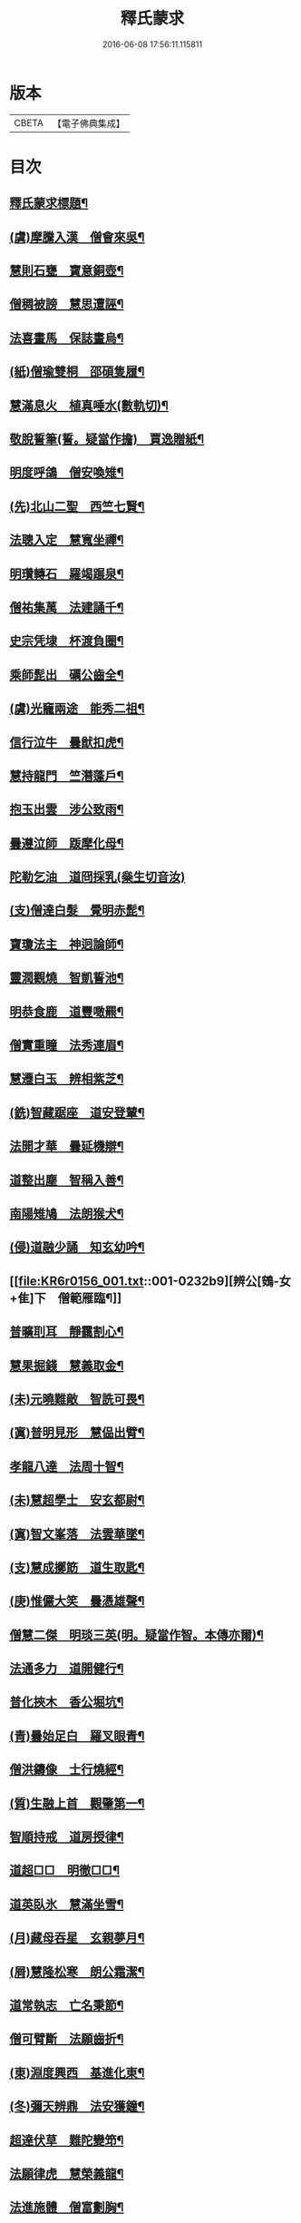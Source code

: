 #+TITLE: 釋氏蒙求 
#+DATE: 2016-06-08 17:56:11.115811

* 版本
 |     CBETA|【電子佛典集成】|

* 目次
** [[file:KR6r0156_001.txt::001-0226b2][釋氏蒙求標題¶]]
** [[file:KR6r0156_001.txt::001-0227b11][(虞)摩騰入漢　僧會來吳¶]]
** [[file:KR6r0156_001.txt::001-0227c13][慧則石甕　寶意銅壺¶]]
** [[file:KR6r0156_001.txt::001-0227c22][僧稠被謗　慧思遭誣¶]]
** [[file:KR6r0156_001.txt::001-0228a15][法喜畫馬　保誌畫烏¶]]
** [[file:KR6r0156_001.txt::001-0228b4][(紙)僧瑜雙桐　邵碩隻履¶]]
** [[file:KR6r0156_001.txt::001-0228b16][慧滿息火　植真唾水(數軌切)¶]]
** [[file:KR6r0156_001.txt::001-0228b23][敬脫誓筆(誓。疑當作擔)　賈逸贈紙¶]]
** [[file:KR6r0156_001.txt::001-0228c12][明度呼鴿　僧安喚雉¶]]
** [[file:KR6r0156_001.txt::001-0229a2][(先)北山二聖　西竺七賢¶]]
** [[file:KR6r0156_001.txt::001-0229a11][法聰入定　慧寬坐禪¶]]
** [[file:KR6r0156_001.txt::001-0229b2][明瓚轉石　羅竭蹍泉¶]]
** [[file:KR6r0156_001.txt::001-0229b14][僧祐集萬　法建誦千¶]]
** [[file:KR6r0156_001.txt::001-0229c2][史宗凭埭　杯渡負圈¶]]
** [[file:KR6r0156_001.txt::001-0229c15][乘師髭出　礪公齒全¶]]
** [[file:KR6r0156_001.txt::001-0229c23][(虞)光竉兩途　能秀二祖¶]]
** [[file:KR6r0156_001.txt::001-0230a7][信行泣牛　曇猷扣虎¶]]
** [[file:KR6r0156_001.txt::001-0230a15][慧持龍門　竺潛蓬戶¶]]
** [[file:KR6r0156_001.txt::001-0230b5][抱玉出雲　涉公致雨¶]]
** [[file:KR6r0156_001.txt::001-0230b14][曇遵泣師　䟦摩化母¶]]
** [[file:KR6r0156_001.txt::001-0230b24][陀勒乞油　道冏採乳(橤生切音汝)]]
** [[file:KR6r0156_001.txt::001-0230c12][(支)僧達白髮　覺明赤髭¶]]
** [[file:KR6r0156_001.txt::001-0230c18][寶瓊法主　神迥論師¶]]
** [[file:KR6r0156_001.txt::001-0231a2][靈潤觀燒　智凱誓池¶]]
** [[file:KR6r0156_001.txt::001-0231a13][明恭食鹿　道豐噉羆¶]]
** [[file:KR6r0156_001.txt::001-0231b3][僧實重瞳　法秀連眉¶]]
** [[file:KR6r0156_001.txt::001-0231b11][慧遷白玉　辨相紫芝¶]]
** [[file:KR6r0156_001.txt::001-0231b18][(銑)智藏踞座　道安登輦¶]]
** [[file:KR6r0156_001.txt::001-0231c9][法開才華　曇延機辯¶]]
** [[file:KR6r0156_001.txt::001-0231c23][道整出塵　智稱入善¶]]
** [[file:KR6r0156_001.txt::001-0232a11][南陽雉鳩　法朗猴犬¶]]
** [[file:KR6r0156_001.txt::001-0232a22][(侵)道融少誦　知玄幼吟¶]]
** [[file:KR6r0156_001.txt::001-0232b9][辨公[鴳-女+隹]下　僧範雁臨¶]]
** [[file:KR6r0156_001.txt::001-0232b16][普曠刵耳　靜靄割心¶]]
** [[file:KR6r0156_001.txt::001-0232c5][慧果掘錢　慧義取金¶]]
** [[file:KR6r0156_001.txt::001-0232c20][(未)元曉難敵　智詵可畏¶]]
** [[file:KR6r0156_001.txt::001-0233a7][(寘)普明見形　慧偘出臂¶]]
** [[file:KR6r0156_001.txt::001-0233a18][孝龍八達　法周十智¶]]
** [[file:KR6r0156_001.txt::001-0233b4][(未)慧超學士　安玄都尉¶]]
** [[file:KR6r0156_001.txt::001-0233b10][(寘)智文峯落　法雲華墜¶]]
** [[file:KR6r0156_001.txt::001-0233b21][(支)慧成擲筯　道生取匙¶]]
** [[file:KR6r0156_001.txt::001-0233c8][(庚)惟儼大笑　曇憑雄聲¶]]
** [[file:KR6r0156_001.txt::001-0233c16][僧慧二傑　明琰三英(明。疑當作智。本傳亦爾)¶]]
** [[file:KR6r0156_001.txt::001-0233c22][法通多力　道開健行¶]]
** [[file:KR6r0156_001.txt::001-0234a13][普化挾木　香公堀坑¶]]
** [[file:KR6r0156_001.txt::001-0234b3][(青)曇始足白　羅叉眼青¶]]
** [[file:KR6r0156_001.txt::001-0234b19][僧洪鑄像　士行燒經¶]]
** [[file:KR6r0156_001.txt::001-0234c11][(質)生融上首　觀肇第一¶]]
** [[file:KR6r0156_001.txt::001-0234c15][智順持戒　道房授律¶]]
** [[file:KR6r0156_001.txt::001-0234c24][道超□□　明徹□□¶]]
** [[file:KR6r0156_001.txt::001-0235a13][道英臥氷　慧滿坐雪¶]]
** [[file:KR6r0156_001.txt::001-0235a24][(月)藏母吞星　玄親夢月¶]]
** [[file:KR6r0156_001.txt::001-0235b9][(屑)慧隆松寒　朗公霜潔¶]]
** [[file:KR6r0156_001.txt::001-0235b16][道常執志　亡名秉節¶]]
** [[file:KR6r0156_001.txt::001-0235c5][僧可臂斷　法願齒折¶]]
** [[file:KR6r0156_001.txt::001-0235c15][(東)淵度興西　基進化東¶]]
** [[file:KR6r0156_001.txt::001-0235c20][(冬)彌天辨鼎　法安獲鐘¶]]
** [[file:KR6r0156_001.txt::001-0236a12][超達伏草　難陀變笻¶]]
** [[file:KR6r0156_001.txt::001-0236b4][法願律虎　慧榮義龍¶]]
** [[file:KR6r0156_001.txt::001-0236b14][法進施體　僧富劃胸¶]]
** [[file:KR6r0156_002.txt::002-0236c9][(錫)琳祜會郊　可育面壁¶]]
** [[file:KR6r0156_002.txt::002-0236c16][(易)法開善醫　曇遷妙易¶]]
** [[file:KR6r0156_002.txt::002-0237a12][(錫)僧淵架橋　隱峯擲錫¶]]
** [[file:KR6r0156_002.txt::002-0237a24][(陌)甯師食荷　僧喜噉石(飜譯集作僧善)¶]]
** [[file:KR6r0156_002.txt::002-0237b11][(錫)智巖能軍　慧璡健敵¶]]
** [[file:KR6r0156_002.txt::002-0237b23][(〔麻〕)世高化蟒　明琛變蛇¶]]
** [[file:KR6r0156_002.txt::002-0238a2][法持白竹　道愻靈華¶]]
** [[file:KR6r0156_002.txt::002-0238a12][童進飲酒　無著啜茶¶]]
** [[file:KR6r0156_002.txt::002-0238b10][慧布論義　法汰破邪¶]]
** [[file:KR6r0156_002.txt::002-0238b24][(遇)德素少達　慧稜幼悟¶]]
** [[file:KR6r0156_002.txt::002-0238c10][僧慧渡河　安靜登墓¶]]
** [[file:KR6r0156_002.txt::002-0238c19][遂端生蓮　耆域治樹(殊遇切)¶]]
** [[file:KR6r0156_002.txt::002-0239a4][淨度游獵　玄風張捕¶]]
** [[file:KR6r0156_002.txt::002-0239a16][(尤)僧璨三國　道一九州¶]]
** [[file:KR6r0156_002.txt::002-0239a24][真表蝦蟆　檀特獼猴¶]]
** [[file:KR6r0156_002.txt::002-0239b15][智潤愽瞻　曇影風流¶]]
** [[file:KR6r0156_002.txt::002-0239b21][僧朗知盜　法通被囚¶]]
** [[file:KR6r0156_002.txt::002-0239c9][(馬)道生領徒　慧遠結社¶]]
** [[file:KR6r0156_002.txt::002-0239c22][主公向驢　永師指馬¶]]
** [[file:KR6r0156_002.txt::002-0240a11][僧達□餻(達下蠹滅。疑却字歟)　世瑜受菓¶]]
** [[file:KR6r0156_002.txt::002-0240a22][法曠去妖　慧安防禍¶]]
** [[file:KR6r0156_002.txt::002-0240b14][(陽)道光義虎　恭明智囊¶]]
** [[file:KR6r0156_002.txt::002-0240b20][靈坦心印　玄暢目光¶]]
** [[file:KR6r0156_002.txt::002-0240c10][道傑頭大　溫行眉長¶]]
** [[file:KR6r0156_002.txt::002-0240c17][祇難異術　曇鸞仙方¶]]
** [[file:KR6r0156_002.txt::002-0241a8][岑公養鼠　道判放羊¶]]
** [[file:KR6r0156_002.txt::002-0241a20][寶瓊龍瑞　慧哲象王¶]]
** [[file:KR6r0156_002.txt::002-0241b5][(沃)明瞻直身　曇顯翹足¶]]
** [[file:KR6r0156_002.txt::002-0241b21][(屋)法蘭辨[厂@火]　慧要刻木¶]]
** [[file:KR6r0156_002.txt::002-0241c6][靈藏布衣　法雲錦服¶]]
** [[file:KR6r0156_002.txt::002-0241c20][慧約青牛　曇弘金鹿¶]]
** [[file:KR6r0156_002.txt::002-0242a5][諦親書鎮　倫母神幡¶]]
** [[file:KR6r0156_002.txt::002-0242a24][(刪)智炫出國　童壽入關¶]]
** [[file:KR6r0156_002.txt::002-0242b13][無竭過嶺　法和登山¶]]
** [[file:KR6r0156_002.txt::002-0242c2][(寒)諦乘荷葉　相渡波瀾¶]]
** [[file:KR6r0156_002.txt::002-0242c12][(尾)善伏誡神　慧嵬問鬼¶]]
** [[file:KR6r0156_002.txt::002-0242c23][(紙)曇籥四飛　法橋百里¶]]
** [[file:KR6r0156_002.txt::002-0243a5][慧受青龍　道洪白雉¶]]
** [[file:KR6r0156_002.txt::002-0243a12][慧安古杖　僧群靈水(數軌切)¶]]
** [[file:KR6r0156_002.txt::002-0243a24][(真)漫提指客　處寂候賓]]
** [[file:KR6r0156_002.txt::002-0243b19][慧韶撤被　法嚮裂巾¶]]
** [[file:KR6r0156_002.txt::002-0243c8][圖澄洗膓　佛調現身¶]]
** [[file:KR6r0156_002.txt::002-0243c24][玄高入魏　帛遠□□(二字[蠹-虫]滅。疑是死秦二字)¶]]
** [[file:KR6r0156_002.txt::002-0244a17][(藥)慧休吟雲　道林放[鴳-女+隹]¶]]
** [[file:KR6r0156_002.txt::002-0244b3][法相滑稽　僧淵言謔¶]]
** [[file:KR6r0156_002.txt::002-0244b14][崇慧登梯　通達入鑊¶]]
** [[file:KR6r0156_002.txt::002-0244c4][琳佛鬚生　翼像淚落¶]]
** [[file:KR6r0156_002.txt::002-0244c11][(支)東興尚廣　西化可知¶]]

* 卷
[[file:KR6r0156_001.txt][釋氏蒙求 1]]
[[file:KR6r0156_002.txt][釋氏蒙求 2]]

